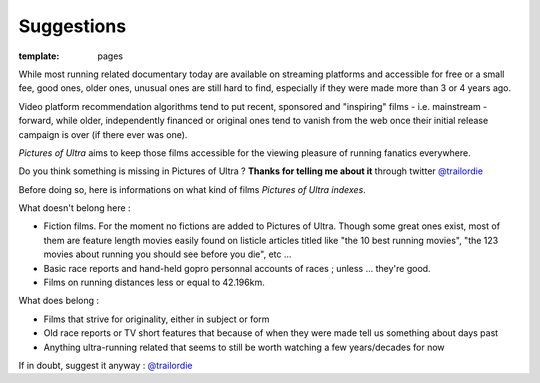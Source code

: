 Suggestions
####################

:template: pages

While most running related documentary today are available on streaming platforms
and accessible for free or a small fee, good ones,
older ones, unusual ones are
still hard to find, especially if they were made more than 3 or 4 years ago.

Video platform recommendation algorithms tend to put recent, sponsored
and "inspiring" films - i.e. mainstream - forward, while older, independently financed or original ones
tend to vanish from the web once their initial release campaign is over (if there ever was one).

*Pictures of Ultra* aims to keep those films accessible for the viewing pleasure of running fanatics everywhere.

Do you think something is missing in Pictures of Ultra ?
**Thanks for telling me about it** through twitter `@trailordie <https://twitter.com/trailordie>`_

Before doing so, here is informations on what kind of films *Pictures of Ultra indexes*.

What doesn't belong here :

- Fiction films. For the moment no fictions are added to Pictures of Ultra. Though some great ones exist,
  most of them are feature length movies easily found on listicle articles titled like "the 10 best running movies",
  "the 123 movies about running you should see before you die", etc ...

- Basic race reports and hand-held gopro personnal accounts of races ; unless ... they're good.

- Films on running distances less or equal to 42.196km.

What does belong :

- Films that strive for originality, either in subject or form

- Old race reports or TV short features that because of when they were made tell us something about days past

- Anything ultra-running related that seems to still be worth watching a few years/decades for now

If in doubt, suggest it anyway : `@trailordie <https://twitter.com/trailordie>`_

